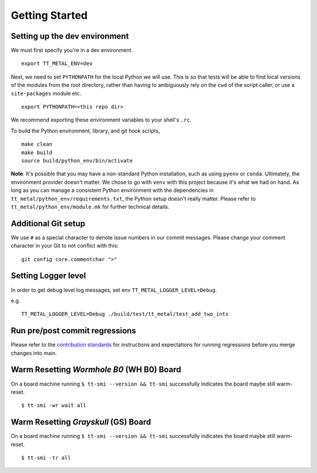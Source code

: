.. _Getting started for devs:

Getting Started
===============

Setting up the dev environment
------------------------------

We must first specify you're in a dev environment.

::

    export TT_METAL_ENV=dev

Next, we need to set ``PYTHONPATH`` for the local Python we will use. This is
so that tests will be able to find local versions of the modules from the root
directory, rather than having to ambiguously rely on the ``cwd`` of the script
caller, or use a ``site-packages`` module etc.

::

    export PYTHONPATH=<this repo dir>

We recommend exporting these environment variables to your shell's ``.rc``.

To build the Python environment, library, and git hook scripts,

::

    make clean
    make build
    source build/python_env/bin/activate

**Note**: It's possible that you may have a non-standard Python installation,
such as using ``pyenv`` or ``conda``. Ultimately, the environment provider
doesn't matter. We chose to go with ``venv`` with this project because it's
what we had on hand. As long as you can manage a consistent Python environment
with the dependencies in ``tt_metal/python_env/requirements.txt``, the Python
setup doesn't really matter. Please refer to ``tt_metal/python_env/module.mk``
for further technical details.

Additional Git setup
--------------------

We use ``#`` as a special character to denote issue numbers in our commit
messages. Please change your comment character in your Git to not conflict with
this:

::

    git config core.commentchar ">"

Setting Logger level
--------------------

In order to get debug level log messages, set env ``TT_METAL_LOGGER_LEVEL=Debug``.

e.g.

::

    TT_METAL_LOGGER_LEVEL=Debug ./build/test/tt_metal/test_add_two_ints


Run pre/post commit regressions
-------------------------------

Please refer to the
`contribution standards
<https://github.com/tenstorrent-metal/tt-metal/blob/main/CONTRIBUTING.md>`_ for
instructions and expectations for running regressions before you merge changes
into main.


Warm Resetting `Wormhole B0` (WH B0) Board
------------------------------------------
On a board machine running ``$ tt-smi --version && tt-smi`` successfully indicates the board maybe still warm-reset.

::

   $ tt-smi -wr wait all


Warm Resetting `Grayskull` (GS) Board
-------------------------------------
On a board machine running ``$ tt-smi --version && tt-smi`` successfully indicates the board maybe still warm-reset.

::

   $ tt-smi -tr all
